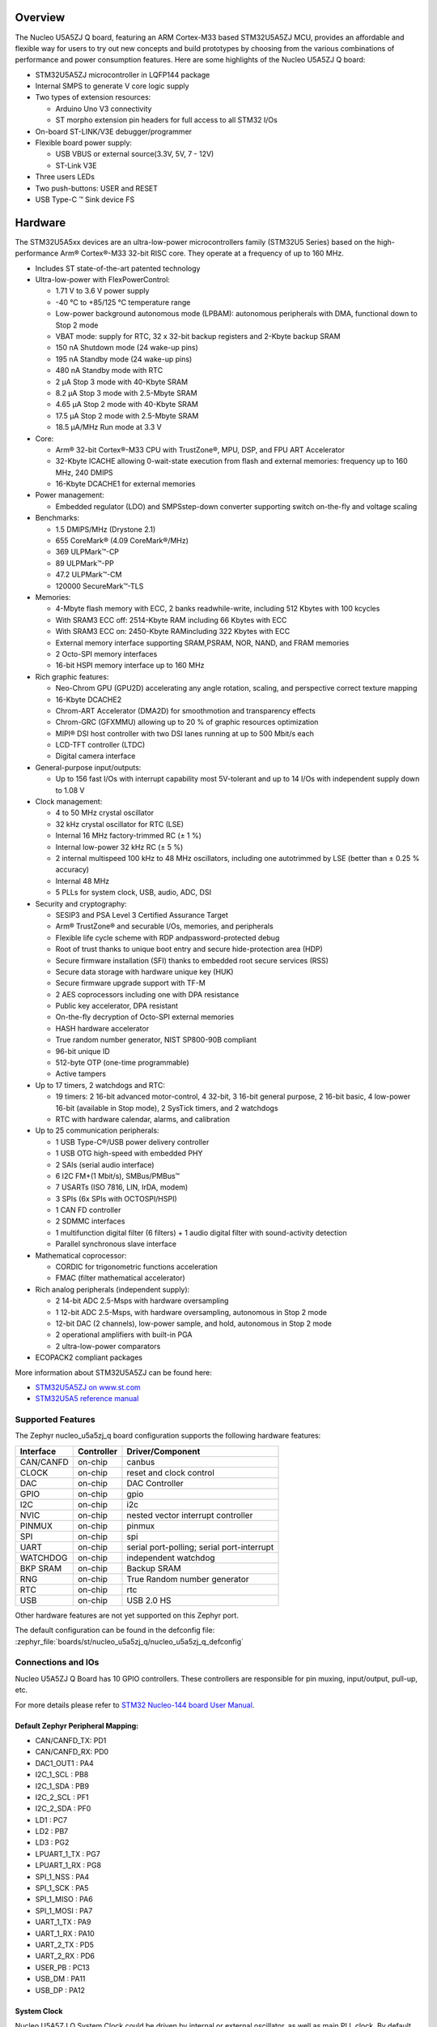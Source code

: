 .. zephyr:board:: nucleo_u5a5zj_q

Overview
********

The Nucleo U5A5ZJ Q board, featuring an ARM Cortex-M33 based STM32U5A5ZJ MCU,
provides an affordable and flexible way for users to try out new concepts and
build prototypes by choosing from the various combinations of performance and
power consumption features. Here are some highlights of the Nucleo U5A5ZJ Q
board:


- STM32U5A5ZJ microcontroller in LQFP144 package
- Internal SMPS to generate V core logic supply
- Two types of extension resources:

  - Arduino Uno V3 connectivity
  - ST morpho extension pin headers for full access to all STM32 I/Os

- On-board ST-LINK/V3E debugger/programmer
- Flexible board power supply:

  - USB VBUS or external source(3.3V, 5V, 7 - 12V)
  - ST-Link V3E

- Three users LEDs
- Two push-buttons: USER and RESET
- USB Type-C ™ Sink device FS

Hardware
********

The STM32U5A5xx devices are an ultra-low-power microcontrollers family (STM32U5
Series) based on the high-performance Arm® Cortex®-M33 32-bit RISC core.
They operate at a frequency of up to 160 MHz.

- Includes ST state-of-the-art patented technology
- Ultra-low-power with FlexPowerControl:

  - 1.71 V to 3.6 V power supply
  - -40 °C to +85/125 °C temperature range
  - Low-power background autonomous mode (LPBAM): autonomous peripherals with
    DMA, functional down to Stop 2 mode
  - VBAT mode: supply for RTC, 32 x 32-bit backup registers and 2-Kbyte backup SRAM
  - 150 nA Shutdown mode (24 wake-up pins)
  - 195 nA Standby mode (24 wake-up pins)
  - 480 nA Standby mode with RTC
  - 2 µA Stop 3 mode with 40-Kbyte SRAM
  - 8.2 µA Stop 3 mode with 2.5-Mbyte SRAM
  - 4.65 µA Stop 2 mode with 40-Kbyte SRAM
  - 17.5 µA Stop 2 mode with 2.5-Mbyte SRAM
  - 18.5 µA/MHz Run mode at 3.3 V

- Core:

  - Arm® 32-bit Cortex®-M33 CPU with TrustZone®, MPU, DSP,
    and FPU ART Accelerator
  - 32-Kbyte ICACHE allowing 0-wait-state execution from flash and external
    memories: frequency up to 160 MHz, 240 DMIPS
  - 16-Kbyte DCACHE1 for external memories

- Power management:

  - Embedded regulator (LDO) and SMPSstep-down converter supporting switch
    on-the-fly and voltage scaling

- Benchmarks:

  - 1.5 DMIPS/MHz (Drystone 2.1)
  - 655 CoreMark® (4.09 CoreMark®/MHz)
  - 369 ULPMark™-CP
  - 89 ULPMark™-PP
  - 47.2 ULPMark™-CM
  - 120000 SecureMark™-TLS

- Memories:

  - 4-Mbyte flash memory with ECC, 2 banks readwhile-write, including 512 Kbytes
    with 100 kcycles
  - With SRAM3 ECC off: 2514-Kbyte RAM including 66 Kbytes with ECC
  - With SRAM3 ECC on: 2450-Kbyte RAMincluding 322 Kbytes with ECC
  - External memory interface supporting SRAM,PSRAM, NOR, NAND, and FRAM memories
  - 2 Octo-SPI memory interfaces
  - 16-bit HSPI memory interface up to 160 MHz

- Rich graphic features:

  - Neo-Chrom GPU (GPU2D) accelerating any angle rotation, scaling, and
    perspective correct texture mapping
  - 16-Kbyte DCACHE2
  - Chrom-ART Accelerator (DMA2D) for smoothmotion and transparency effects
  - Chrom-GRC (GFXMMU) allowing up to 20 % of graphic resources optimization
  - MIPI® DSI host controller with two DSI lanes running at up to 500 Mbit/s each
  - LCD-TFT controller (LTDC)
  - Digital camera interface

- General-purpose input/outputs:

  - Up to 156 fast I/Os with interrupt capability most 5V-tolerant and
    up to 14 I/Os with independent supply down to 1.08 V

- Clock management:

  - 4 to 50 MHz crystal oscillator
  - 32 kHz crystal oscillator for RTC (LSE)
  - Internal 16 MHz factory-trimmed RC (± 1 %)
  - Internal low-power 32 kHz RC (± 5 %)
  - 2 internal multispeed 100 kHz to 48 MHz oscillators, including one
    autotrimmed by LSE (better than ± 0.25 % accuracy)
  - Internal 48 MHz
  - 5 PLLs for system clock, USB, audio, ADC, DSI

- Security and cryptography:

  - SESIP3 and PSA Level 3 Certified Assurance Target
  - Arm® TrustZone® and securable I/Os, memories, and peripherals
  - Flexible life cycle scheme with RDP andpassword-protected debug
  - Root of trust thanks to unique boot entry and secure hide-protection area (HDP)
  - Secure firmware installation (SFI) thanks to embedded root secure services (RSS)
  - Secure data storage with hardware unique key (HUK)
  - Secure firmware upgrade support with TF-M
  - 2 AES coprocessors including one with DPA resistance
  - Public key accelerator, DPA resistant
  - On-the-fly decryption of Octo-SPI external memories
  - HASH hardware accelerator
  - True random number generator, NIST SP800-90B compliant
  - 96-bit unique ID
  - 512-byte OTP (one-time programmable)
  - Active tampers

- Up to 17 timers, 2 watchdogs and RTC:

  - 19 timers: 2 16-bit advanced motor-control, 4 32-bit, 3 16-bit general
    purpose, 2 16-bit basic, 4 low-power 16-bit (available in Stop mode),
    2 SysTick timers, and 2 watchdogs
  - RTC with hardware calendar, alarms, and calibration

- Up to 25 communication peripherals:

  - 1 USB Type-C®/USB power delivery controller
  - 1 USB OTG high-speed with embedded PHY
  - 2 SAIs (serial audio interface)
  - 6 I2C FM+(1 Mbit/s), SMBus/PMBus™
  - 7 USARTs (ISO 7816, LIN, IrDA, modem)
  - 3 SPIs (6x SPIs with OCTOSPI/HSPI)
  - 1 CAN FD controller
  - 2 SDMMC interfaces
  - 1 multifunction digital filter (6 filters) + 1 audio digital filter
    with sound-activity detection
  - Parallel synchronous slave interface

- Mathematical coprocessor:

  - CORDIC for trigonometric functions acceleration
  - FMAC (filter mathematical accelerator)

- Rich analog peripherals (independent supply):

  - 2 14-bit ADC 2.5-Msps with hardware oversampling
  - 1 12-bit ADC 2.5-Msps, with hardware oversampling, autonomous in Stop 2 mode
  - 12-bit DAC (2 channels), low-power sample, and hold, autonomous in Stop 2 mode
  - 2 operational amplifiers with built-in PGA
  - 2 ultra-low-power comparators

- ECOPACK2 compliant packages

More information about STM32U5A5ZJ can be found here:

- `STM32U5A5ZJ on www.st.com`_
- `STM32U5A5 reference manual`_

Supported Features
==================

The Zephyr nucleo_u5a5zj_q board configuration supports the following hardware features:

+-----------+------------+-------------------------------------+
| Interface | Controller | Driver/Component                    |
+===========+============+=====================================+
| CAN/CANFD | on-chip    | canbus                              |
+-----------+------------+-------------------------------------+
| CLOCK     | on-chip    | reset and clock control             |
+-----------+------------+-------------------------------------+
| DAC       | on-chip    | DAC Controller                      |
+-----------+------------+-------------------------------------+
| GPIO      | on-chip    | gpio                                |
+-----------+------------+-------------------------------------+
| I2C       | on-chip    | i2c                                 |
+-----------+------------+-------------------------------------+
| NVIC      | on-chip    | nested vector interrupt controller  |
+-----------+------------+-------------------------------------+
| PINMUX    | on-chip    | pinmux                              |
+-----------+------------+-------------------------------------+
| SPI       | on-chip    | spi                                 |
+-----------+------------+-------------------------------------+
| UART      | on-chip    | serial port-polling;                |
|           |            | serial port-interrupt               |
+-----------+------------+-------------------------------------+
| WATCHDOG  | on-chip    | independent watchdog                |
+-----------+------------+-------------------------------------+
| BKP SRAM  | on-chip    | Backup SRAM                         |
+-----------+------------+-------------------------------------+
| RNG       | on-chip    | True Random number generator        |
+-----------+------------+-------------------------------------+
| RTC       | on-chip    | rtc                                 |
+-----------+------------+-------------------------------------+
| USB       | on-chip    | USB 2.0 HS                          |
+-----------+------------+-------------------------------------+


Other hardware features are not yet supported on this Zephyr port.

The default configuration can be found in the defconfig file:
:zephyr_file:`boards/st/nucleo_u5a5zj_q/nucleo_u5a5zj_q_defconfig`


Connections and IOs
===================

Nucleo U5A5ZJ Q Board has 10 GPIO controllers. These controllers are responsible
for pin muxing, input/output, pull-up, etc.

For more details please refer to `STM32 Nucleo-144 board User Manual`_.

Default Zephyr Peripheral Mapping:
----------------------------------


- CAN/CANFD_TX: PD1
- CAN/CANFD_RX: PD0
- DAC1_OUT1 : PA4
- I2C_1_SCL : PB8
- I2C_1_SDA : PB9
- I2C_2_SCL : PF1
- I2C_2_SDA : PF0
- LD1 : PC7
- LD2 : PB7
- LD3 : PG2
- LPUART_1_TX : PG7
- LPUART_1_RX : PG8
- SPI_1_NSS : PA4
- SPI_1_SCK : PA5
- SPI_1_MISO : PA6
- SPI_1_MOSI : PA7
- UART_1_TX : PA9
- UART_1_RX : PA10
- UART_2_TX : PD5
- UART_2_RX : PD6
- USER_PB : PC13
- USB_DM : PA11
- USB_DP : PA12

System Clock
------------

Nucleo U5A5ZJ Q System Clock could be driven by internal or external oscillator,
as well as main PLL clock. By default System clock is driven by PLL clock at
160MHz, driven by the 16MHz high speed oscillator.

Serial Port
-----------

Nucleo U5A5ZJ Q board has 6 U(S)ARTs. The Zephyr console output is assigned to
USART1. Default settings are 115200 8N1.

Backup SRAM
-----------

In order to test backup SRAM you may want to disconnect VBAT from VDD. You can
do it by removing ``SB50`` jumper on the back side of the board.

Using USB
---------

USB 2.0 high speed (HS) operation requires the HSE clock source to be populated
and enabled.  The Nucleo U5A5ZJ-Q includes the 16MHz oscillator and required
jumper settings.

Programming and Debugging
*************************

Nucleo U5A5ZJ-Q board includes an ST-LINK/V3 embedded debug tool interface.
This probe allows to flash the board using various tools.

Flashing
========

The board is configured to be flashed using west `STM32CubeProgrammer`_ runner,
so its :ref:`installation <stm32cubeprog-flash-host-tools>` is required.

Alternatively, OpenOCD, JLink, or pyOCD can also be used to flash the board using
the ``--runner`` (or ``-r``) option:

.. code-block:: console

   $ west flash --runner openocd
   $ west flash --runner jlink
   $ west flash --runner pyocd

For pyOCD, additional target information needs to be installed.
This can be done by executing the following commands.

.. code-block:: console

   $ pyocd pack --update
   $ pyocd pack --install stm32u5


Flashing an application to Nucleo U5A5ZJ Q
------------------------------------------

Connect the Nucleo U5A5ZJ Q to your host computer using the USB port.
Then build and flash an application. Here is an example for the
:zephyr:code-sample:`hello_world` application.

Run a serial host program to connect with your Nucleo board:

.. code-block:: console

   $ minicom -D /dev/ttyACM0

Then build and flash the application.

.. zephyr-app-commands::
   :zephyr-app: samples/hello_world
   :board: nucleo_u5a5zj_q
   :goals: build flash

You should see the following message on the console:

.. code-block:: console

   Hello World! arm

Debugging
=========

Default flasher for this board is openocd. It could be used in the usual way.
Here is an example for the :zephyr:code-sample:`blinky` application.

.. zephyr-app-commands::
   :zephyr-app: samples/basic/blinky
   :board: nucleo_u5a5zj_q
   :goals: debug

Note: Check the ``build/tfm`` directory to ensure that the commands required by these scripts
(``readlink``, etc.) are available on your system. Please also check ``STM32_Programmer_CLI``
(which is used for initialization) is available in the PATH.

.. _STM32 Nucleo-144 board User Manual:
   https://www.st.com/resource/en/user_manual/um2861-stm32u5-nucleo144-board-mb1549-stmicroelectronics.pdf

.. _STM32U5A5ZJ on www.st.com:
   https://www.st.com/en/microcontrollers/stm32u5a5zj.html

.. _STM32U5A5 reference manual:
   https://www.st.com/resource/en/reference_manual/rm0456-stm32u5-series-armbased-32bit-mcus-stmicroelectronics.pdf

.. _STM32CubeProgrammer:
   https://www.st.com/en/development-tools/stm32cubeprog.html

.. _STMicroelectronics customized version of OpenOCD:
   https://github.com/STMicroelectronics/OpenOCD
